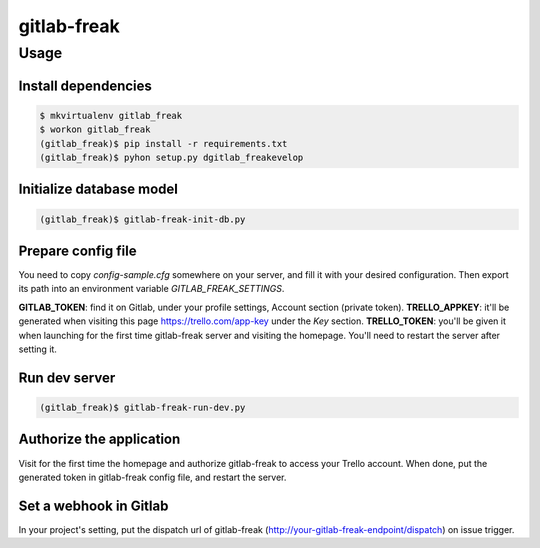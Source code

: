 ============
gitlab-freak
============

-----
Usage
-----

Install dependencies
====================

.. code-block:: bash

    $ mkvirtualenv gitlab_freak
    $ workon gitlab_freak
    (gitlab_freak)$ pip install -r requirements.txt
    (gitlab_freak)$ pyhon setup.py dgitlab_freakevelop

Initialize database model
=========================

.. code-block:: bash

    (gitlab_freak)$ gitlab-freak-init-db.py

Prepare config file
===================

You need to copy `config-sample.cfg` somewhere on your server, and fill it with your desired configuration. Then export its path into an environment variable `GITLAB_FREAK_SETTINGS`.

**GITLAB_TOKEN**: find it on Gitlab, under your profile settings, Account section (private token).
**TRELLO_APPKEY**: it'll be generated when visiting this page https://trello.com/app-key under the `Key` section.
**TRELLO_TOKEN**: you'll be given it when launching for the first time gitlab-freak server and visiting the homepage. You'll need to restart the server after setting it.

Run dev server
==============

.. code-block:: bash

    (gitlab_freak)$ gitlab-freak-run-dev.py

Authorize the application
=========================

Visit for the first time the homepage and authorize gitlab-freak to access your Trello account. When done, put the generated token in gitlab-freak config file, and restart the server.

Set a webhook in Gitlab
=======================

In your project's setting, put the dispatch url of gitlab-freak (http://your-gitlab-freak-endpoint/dispatch) on issue trigger.
